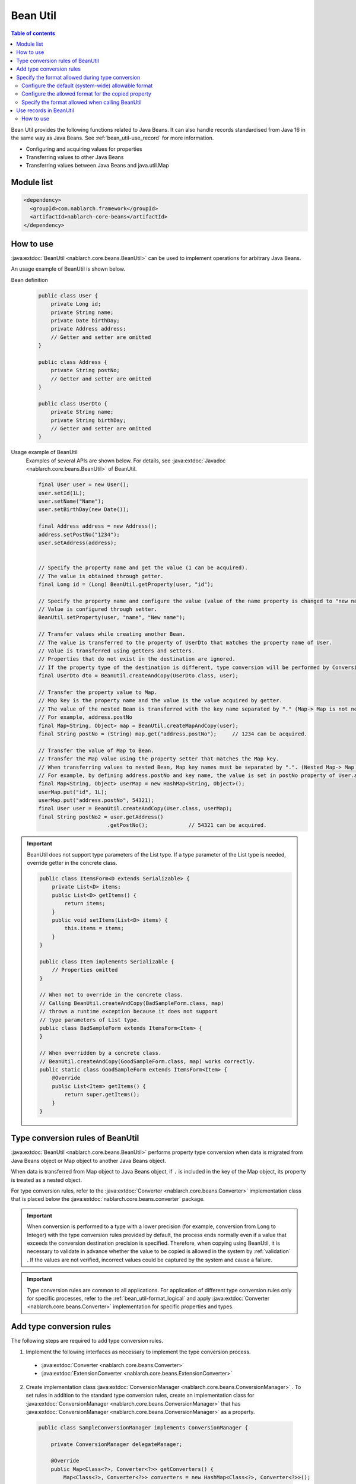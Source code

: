 .. _bean_util:

Bean Util
==================================================
.. contents:: Table of contents
  :depth: 3
  :local:

Bean Util provides the following functions related to Java Beans. It can also handle records standardised from Java 16 in the same way as Java Beans.
See :ref:`bean_util-use_record` for more information.

* Configuring and acquiring values for properties
* Transferring values to other Java Beans
* Transferring values between Java Beans and java.util.Map

Module list
---------------------------------------------------------------------
.. code-block:: xml

  <dependency>
    <groupId>com.nablarch.framework</groupId>
    <artifactId>nablarch-core-beans</artifactId>
  </dependency>

.. _bean_util-use_java_beans:

How to use
--------------------------------------------------
:java:extdoc:`BeanUtil <nablarch.core.beans.BeanUtil>` can be used to implement operations for arbitrary Java Beans.

An usage example of BeanUtil is shown below.

Bean definition
  .. code-block:: java

    public class User {
        private Long id;
        private String name;
        private Date birthDay;
        private Address address;
        // Getter and setter are omitted
    }

    public class Address {
        private String postNo;
        // Getter and setter are omitted
    }

    public class UserDto {
        private String name;
        private String birthDay;
        // Getter and setter are omitted
    }

Usage example of BeanUtil
  Examples of several APIs are shown below. For details, see :java:extdoc:`Javadoc <nablarch.core.beans.BeanUtil>` of BeanUtil.

  .. code-block:: java

    final User user = new User();
    user.setId(1L);
    user.setName("Name");
    user.setBirthDay(new Date());

    final Address address = new Address();
    address.setPostNo("1234");
    user.setAddress(address);
    

    // Specify the property name and get the value (1 can be acquired).
    // The value is obtained through getter.
    final Long id = (Long) BeanUtil.getProperty(user, "id");

    // Specify the property name and configure the value (value of the name property is changed to "new name")
    // Value is configured through setter.
    BeanUtil.setProperty(user, "name", "New name");

    // Transfer values while creating another Bean.
    // The value is transferred to the property of UserDto that matches the property name of User.
    // Value is transferred using getters and setters.
    // Properties that do not exist in the destination are ignored.
    // If the property type of the destination is different, type conversion will be performed by ConversionUtil.
    final UserDto dto = BeanUtil.createAndCopy(UserDto.class, user);

    // Transfer the property value to Map.
    // Map key is the property name and the value is the value acquired by getter.
    // The value of the nested Bean is transferred with the key name separated by "." (Map-> Map is not nested)
    // For example, address.postNo
    final Map<String, Object> map = BeanUtil.createMapAndCopy(user);
    final String postNo = (String) map.get("address.postNo");     // 1234 can be acquired.

    // Transfer the value of Map to Bean.
    // Transfer the Map value using the property setter that matches the Map key.
    // When transferring values to nested Bean, Map key names must be separated by ".". (Nested Map-> Map cannot be handled)
    // For example, by defining address.postNo and key name, the value is set in postNo property of User.address.
    final Map<String, Object> userMap = new HashMap<String, Object>();
    userMap.put("id", 1L);
    userMap.put("address.postNo", 54321);
    final User user = BeanUtil.createAndCopy(User.class, userMap);
    final String postNo2 = user.getAddress()
                          .getPostNo();             // 54321 can be acquired.

.. important::

  BeanUtil does not support type parameters of the List type.
  If a type parameter of the List type is needed, override getter in the concrete class.

  .. code-block:: java

    public class ItemsForm<D extends Serializable> {
        private List<D> items;
        public List<D> getItems() {
            return items;
        }
        public void setItems(List<D> items) {
            this.items = items;
        }
    }

    public class Item implements Serializable {
        // Properties omitted
    }

    // When not to override in the concrete class.
    // Calling BeanUtil.createAndCopy(BadSampleForm.class, map)
    // throws a runtime exception because it does not support
    // type parameters of List type.
    public class BadSampleForm extends ItemsForm<Item> {
    }

    // When overridden by a concrete class.
    // BeanUtil.createAndCopy(GoodSampleForm.class, map) works correctly.
    public static class GoodSampleForm extends ItemsForm<Item> {
        @Override
        public List<Item> getItems() {
            return super.getItems();
        }
    }

.. _utility-conversion:

Type conversion rules of BeanUtil
--------------------------------------------------
:java:extdoc:`BeanUtil <nablarch.core.beans.BeanUtil>` performs property type conversion when data is migrated from Java Beans object or Map object to another Java Beans object.

When data is transferred from Map object to Java Beans object, if ``.`` is included in the key of the Map object, its property is treated as a nested object.

For type conversion rules, refer to the :java:extdoc:`Converter <nablarch.core.beans.Converter>` implementation class that is placed below the :java:extdoc:`nablarch.core.beans.converter` package.

.. important::

  When conversion is performed to a type with a lower precision (for example, conversion from Long to Integer) with the type conversion rules provided by default, the process ends normally even if a value that exceeds the conversion destination precision is specified. Therefore, when copying using BeanUtil, it is necessary to validate in advance whether the value to be copied is allowed in the system by :ref:`validation` . If the values are not verified, incorrect values could be captured by the system and cause a failure.

.. important::

  Type conversion rules are common to all applications. For application of different type conversion rules only for specific processes, refer to the :ref:`bean_util-format_logical` and apply :java:extdoc:`Converter <nablarch.core.beans.Converter>` implementation for specific properties and types.

.. _utility-conversion-add-rule:

Add type conversion rules
--------------------------------------------------

The following steps are required to add type conversion rules.

1. Implement the following interfaces as necessary to implement the type conversion process.

  * :java:extdoc:`Converter <nablarch.core.beans.Converter>`
  * :java:extdoc:`ExtensionConverter <nablarch.core.beans.ExtensionConverter>`

2. Create implementation class :java:extdoc:`ConversionManager <nablarch.core.beans.ConversionManager>` . To set rules in addition to the standard type conversion rules, create an implementation class for :java:extdoc:`ConversionManager <nablarch.core.beans.ConversionManager>` that has :java:extdoc:`ConversionManager <nablarch.core.beans.ConversionManager>` as a property.

  .. code-block:: java

    public class SampleConversionManager implements ConversionManager {

        private ConversionManager delegateManager;

        @Override
        public Map<Class<?>, Converter<?>> getConverters() {
            Map<Class<?>, Converter<?>> converters = new HashMap<Class<?>, Converter<?>>();

            // Standard converter
            converters.putAll(delegateManager.getConverters());

            // Converter created this time
            converters.put(BigInteger.class, new CustomConverter());

            return Collections.unmodifiableMap(converters);
        }

        @Override
        public List<ExtensionConverter<?>> getExtensionConvertor() {
            final List<ExtensionConverter<?>> extensionConverters =
                new ArrayList<ExtensionConverter<?>>(delegateManager.getExtensionConvertor());
            extensionConverters.add(new CustomExtensionConverter());
            return extensionConverters;
        }

        public void setDelegateManager(ConversionManager delegateManager) {
            this.delegateManager = delegateManager;
        }
    }

3. Configure implementation class :java:extdoc:`ConversionManager <nablarch.core.beans.ConversionManager>` in the component configuration file.

   Point
    * The component name should be **conversionManager**.

   .. code-block:: xml

    <component name="conversionManager" class="sample.SampleConversionManager">
      <property name="delegateManager">
        <component class="nablarch.core.beans.BasicConversionManager" />
      </property>
    </component>

Specify the format allowed during type conversion
--------------------------------------------------
During type conversion, format of date and numerics can be canceled by specifying the allowable format. For example, a string type value (1,000,000) with commas can be converted to a numeric type (1000000).

The following three specification methods are available to specify the permitted formats. The priority is higher for the method based on the order of description.

* :ref:`Configure when calling BeanUtil <bean_util-format_logical>`
* :ref:`Configure annotation to property unit <bean_util-format_property_setting>`
* :ref:`Default configuration (system common configuration) <bean_util-format_default_setting>`

.. _bean_util-format_default_setting:

Configure the default (system-wide) allowable format
~~~~~~~~~~~~~~~~~~~~~~~~~~~~~~~~~~~~~~~~~~~~~~~~~~~~~~~~~~~~~~~~~~~~~
Format default configurations are set in the component configuration file.

For example, in the case of allowing numerics with commas to be entered on the screen, individual specification is not required if default configuration is not required.

A configuration method is shown below.

Point
  * Define :java:extdoc:`BasicConversionManager <nablarch.core.beans.BasicConversionManager>` with component name **conversionManager** .
  * Configure the allowed date and datetime format in ``datePatterns`` .
  * Configure the allowable number format in ``numberPatterns`` property.
  * If multiple formats are allowed, set multiple formats.

Configuration example
  .. code-block:: xml

    <component name="conversionManager" class="nablarch.core.beans.BasicConversionManager">
      <!-- Specify acceptable formats for date and date and time -->
      <property name="datePatterns">
        <list>
          <value>yyyy/MM/dd</value>
          <value>yyyy-MM-dd</value>
        </list>
      </property>
      <!-- Specify acceptable format for numbers -->
      <property name="numberPatterns">
        <list>
          <value>#,###</value>
        </list>
      </property>
    </component>

.. important::

  If date and time format are specified as ``yyyy/MM/dd`` and ``yyyy/MM/dd HH:mm:ss`` , date and time format values are also parsed as `yyyy/MM/dd` and time information is lost in some cases.

  Therefore, it is necessary to specify only the date format in the default specification and override the default configuration using :ref:`configure with annotation in property units <bean_util-format_property_setting>` for the date/time format item.


.. _bean_util-format_property_setting:

Configure the allowed format for the copied property
~~~~~~~~~~~~~~~~~~~~~~~~~~~~~~~~~~~~~~~~~~~~~~~~~~~~~~~~~~~~~~~~~~~~~
Specifying a different format without applying the :ref:`default configuration <bean_util-format_default_setting>` for specific functions may be preferred in some cases. In this case, specify the annotation for the field corresponding to the relevant property of the copy target Bean (copy source or copy destination) and overwrite the allowable format.

Although annotations work regardless of whether they are specified in the copy source or the copy destination, specifying the basic allowed format in the field corresponding to the string type property is preferred.
This is because the property that holds the formatted value is string type, and the allowable format is naturally specified for that property.
If both the copy source and copy destination are specified, the copy source configuration is used.

For example, it may be used when the date format is specified in the default configuration and the date and time format is allowed only for a specific function.

An implementation example is shown below.

Point
  * Configure :java:extdoc:`CopyOption <nablarch.core.beans.CopyOption>` annotation for the field corresponding to the copy source (copy destination) property.
  * Specify the allowed date and date and time format in ``datePattern`` of CopyOption.
  * Specify the allowed number format in ``numberPattern`` of CopyOption.

Implementation examples
  .. code-block:: java

    public class Bean {
        // Specify acceptable format for date and time
        @CopyOption(datePattern = "yyyy/MM/dd HH:mm:ss")
        private String timestamp;

        // Specify acceptable format for numbers
        @CopyOption(numberPattern = "#,###")
        private String number;

        // Setter and getter are omitted
    }

.. _bean_util-format_logical:

Specify the format allowed when calling BeanUtil
~~~~~~~~~~~~~~~~~~~~~~~~~~~~~~~~~~~~~~~~~~~~~~~~~~~~~~~~~~~~~~~~~~~~~
We want to specify a different format without applying the :ref:`default configuration <bean_util-format_default_setting>` only for specific functions, but :ref:`configure with annotation in property units <bean_util-format_property_setting>` cannot be used in some cases when Bean is automatically generated using OSS, etc. There are cases when different type conversion rules is required to be applied only for specific properties.

For such cases, when calling :java:extdoc:`BeanUtil <nablarch.core.beans.BeanUtil>`, provide support by configuring the allowable format and type conversion rules.

An implementation example is shown below.

Point
  * Configure the properties using :java:extdoc:`CopyOptions <nablarch.core.beans.CopyOptions>` . See :java:extdoc:`CopyOptions.Builder <nablarch.core.beans.CopyOptions.Builder>` for the method to constuct ``CopyOptions`` .
  * Call :java:extdoc:`BeanUtil <nablarch.core.beans.BeanUtil>` using the generated :java:extdoc:`CopyOptions <nablarch.core.beans.CopyOptions>` .

Implementation examples
  .. code-block:: java

   final CopyOptions copyOptions = CopyOptions.options()
           // Specify the allowed format for the timestamp property
           .datePatternByName("timestamp", "yyyy/MM/dd/ HH:mm:ss")
           // Apply CustomDateConverter for custom property
           .converterByName("custom", Date.class, new CustomDateConverter())
           .build();

    // Call BeanUtil by specifying the CopyOptions.
    final DestBean copy = BeanUtil.createAndCopy(DestBean.class, bean, copyOptions);

.. _bean_util-use_record:

Use records in BeanUtil
--------------------------------------------------

BeanUtil can handle records standardised from Java16 in the same way as Java Beans.

Note that record is an immutable class.
Therefore, if a record is passed as an object to be modified as the argument to methods such as
:java:extdoc:`BeanUtil.setProperty <nablarch.core.beans.BeanUtil.setProperty(java.lang.Object-java.lang.String-java.lang.Object)>`  or :java:extdoc:`BeanUtil.copy <nablarch.core.beans.BeanUtil.copy(SRC-DEST)>` ,
a run-time exception is raised.

How to use
~~~~~~~~~~~~~~~~~~~~~~~~~~~~~~~~~~~~

Same as :ref:`operation on Java Beans <bean_util-use_java_beans>` .

.. important::

   BeanUtil does not support records containing type parameters of List type.
   Since records cannot inherit, type parameters of List type should be set to a concrete type from the outset and records should be defined.

  .. code-block:: java

    public class Item implements Serializable {
        // Property omitted.
    }


    // If the type parameter of List type is not set to a concrete type.
    // A runtime exception occurs by calling BeanUtil.createAndCopy(BadSampleRecord.class, map)
    // because the type parameter of List type is not supported.
    public class BadSampleRecord<T>(List<T> items) {}

    // If the type parameter of the List type is set to a concrete type.
    // BeanUtil.createAndCopy(GoodSampleRecord.class, map) works correctly.
    public record GoodSampleRecord(List<Item> items) {}
